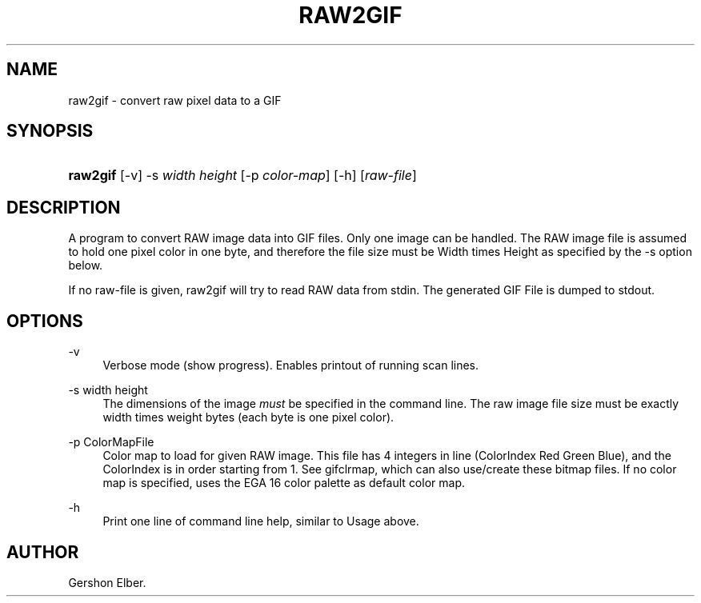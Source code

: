 '\" t
.\"     Title: raw2gif
.\"    Author: [see the "Author" section]
.\" Generator: DocBook XSL Stylesheets v1.76.1 <http://docbook.sf.net/>
.\"      Date: 2 May 2012
.\"    Manual: GIFLIB Documentation
.\"    Source: GIFLIB
.\"  Language: English
.\"
.TH "RAW2GIF" "1" "2 May 2012" "GIFLIB" "GIFLIB Documentation"
.\" -----------------------------------------------------------------
.\" * Define some portability stuff
.\" -----------------------------------------------------------------
.\" ~~~~~~~~~~~~~~~~~~~~~~~~~~~~~~~~~~~~~~~~~~~~~~~~~~~~~~~~~~~~~~~~~
.\" http://bugs.debian.org/507673
.\" http://lists.gnu.org/archive/html/groff/2009-02/msg00013.html
.\" ~~~~~~~~~~~~~~~~~~~~~~~~~~~~~~~~~~~~~~~~~~~~~~~~~~~~~~~~~~~~~~~~~
.ie \n(.g .ds Aq \(aq
.el       .ds Aq '
.\" -----------------------------------------------------------------
.\" * set default formatting
.\" -----------------------------------------------------------------
.\" disable hyphenation
.nh
.\" disable justification (adjust text to left margin only)
.ad l
.\" -----------------------------------------------------------------
.\" * MAIN CONTENT STARTS HERE *
.\" -----------------------------------------------------------------
.SH "NAME"
raw2gif \- convert raw pixel data to a GIF
.SH "SYNOPSIS"
.HP \w'\fBraw2gif\fR\ 'u
\fBraw2gif\fR [\-v] \-s\ \fIwidth\fR\ \fIheight\fR [\-p\ \fIcolor\-map\fR] [\-h] [\fIraw\-file\fR]
.SH "DESCRIPTION"
.PP
A program to convert RAW image data into GIF files\&. Only one image can be handled\&. The RAW image file is assumed to hold one pixel color in one byte, and therefore the file size must be Width times Height as specified by the \-s option below\&.
.PP
If no raw\-file is given, raw2gif will try to read RAW data from stdin\&. The generated GIF File is dumped to stdout\&.
.SH "OPTIONS"
.PP
\-v
.RS 4
Verbose mode (show progress)\&. Enables printout of running scan lines\&.
.RE
.PP
\-s width height
.RS 4
The dimensions of the image
\fImust\fR
be specified in the command line\&. The raw image file size must be exactly width times weight bytes (each byte is one pixel color)\&.
.RE
.PP
\-p ColorMapFile
.RS 4
Color map to load for given RAW image\&. This file has 4 integers in line (ColorIndex Red Green Blue), and the ColorIndex is in order starting from 1\&. See gifclrmap, which can also use/create these bitmap files\&. If no color map is specified, uses the EGA 16 color palette as default color map\&.
.RE
.PP
\-h
.RS 4
Print one line of command line help, similar to Usage above\&.
.RE
.SH "AUTHOR"
.PP
Gershon Elber\&.
